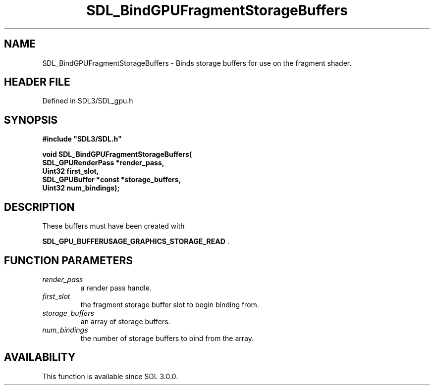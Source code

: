 .\" This manpage content is licensed under Creative Commons
.\"  Attribution 4.0 International (CC BY 4.0)
.\"   https://creativecommons.org/licenses/by/4.0/
.\" This manpage was generated from SDL's wiki page for SDL_BindGPUFragmentStorageBuffers:
.\"   https://wiki.libsdl.org/SDL_BindGPUFragmentStorageBuffers
.\" Generated with SDL/build-scripts/wikiheaders.pl
.\"  revision SDL-preview-3.1.3
.\" Please report issues in this manpage's content at:
.\"   https://github.com/libsdl-org/sdlwiki/issues/new
.\" Please report issues in the generation of this manpage from the wiki at:
.\"   https://github.com/libsdl-org/SDL/issues/new?title=Misgenerated%20manpage%20for%20SDL_BindGPUFragmentStorageBuffers
.\" SDL can be found at https://libsdl.org/
.de URL
\$2 \(laURL: \$1 \(ra\$3
..
.if \n[.g] .mso www.tmac
.TH SDL_BindGPUFragmentStorageBuffers 3 "SDL 3.1.3" "Simple Directmedia Layer" "SDL3 FUNCTIONS"
.SH NAME
SDL_BindGPUFragmentStorageBuffers \- Binds storage buffers for use on the fragment shader\[char46]
.SH HEADER FILE
Defined in SDL3/SDL_gpu\[char46]h

.SH SYNOPSIS
.nf
.B #include \(dqSDL3/SDL.h\(dq
.PP
.BI "void SDL_BindGPUFragmentStorageBuffers(
.BI "    SDL_GPURenderPass *render_pass,
.BI "    Uint32 first_slot,
.BI "    SDL_GPUBuffer *const *storage_buffers,
.BI "    Uint32 num_bindings);
.fi
.SH DESCRIPTION
These buffers must have been created with

.BR SDL_GPU_BUFFERUSAGE_GRAPHICS_STORAGE_READ
\[char46]

.SH FUNCTION PARAMETERS
.TP
.I render_pass
a render pass handle\[char46]
.TP
.I first_slot
the fragment storage buffer slot to begin binding from\[char46]
.TP
.I storage_buffers
an array of storage buffers\[char46]
.TP
.I num_bindings
the number of storage buffers to bind from the array\[char46]
.SH AVAILABILITY
This function is available since SDL 3\[char46]0\[char46]0\[char46]

